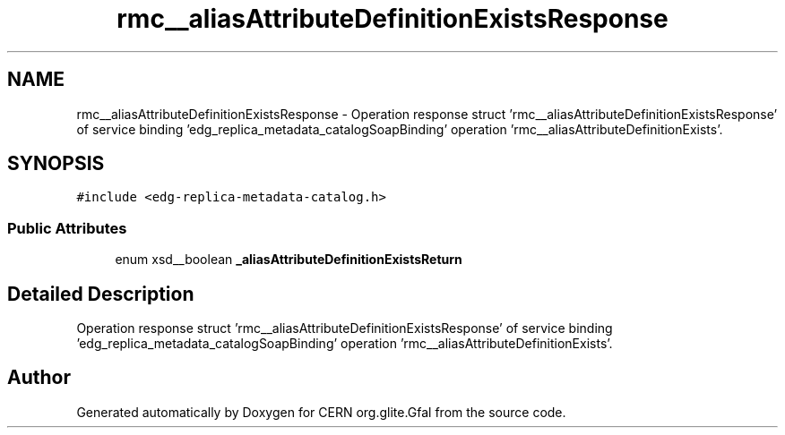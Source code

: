 .TH "rmc__aliasAttributeDefinitionExistsResponse" 3 "12 Apr 2011" "Version 1.90" "CERN org.glite.Gfal" \" -*- nroff -*-
.ad l
.nh
.SH NAME
rmc__aliasAttributeDefinitionExistsResponse \- Operation response struct 'rmc__aliasAttributeDefinitionExistsResponse' of service binding 'edg_replica_metadata_catalogSoapBinding' operation 'rmc__aliasAttributeDefinitionExists'.  

.PP
.SH SYNOPSIS
.br
.PP
\fC#include <edg-replica-metadata-catalog.h>\fP
.PP
.SS "Public Attributes"

.in +1c
.ti -1c
.RI "enum xsd__boolean \fB_aliasAttributeDefinitionExistsReturn\fP"
.br
.in -1c
.SH "Detailed Description"
.PP 
Operation response struct 'rmc__aliasAttributeDefinitionExistsResponse' of service binding 'edg_replica_metadata_catalogSoapBinding' operation 'rmc__aliasAttributeDefinitionExists'. 
.PP


.SH "Author"
.PP 
Generated automatically by Doxygen for CERN org.glite.Gfal from the source code.
